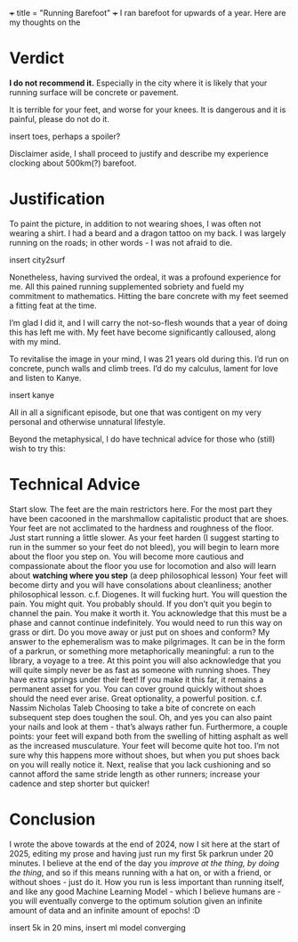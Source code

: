 +++
title = "Running Barefoot"
+++
I ran barefoot for upwards of a year. Here are my thoughts on the

* Verdict
*I do not recommend it.* Especially in the city where it is likely that your running surface will be concrete or pavement.

It is terrible for your feet, and worse for your knees. It is dangerous and it is painful, please do not do it.

insert toes, perhaps a spoiler?

Disclaimer aside, I shall proceed to justify and describe my experience clocking about 500km(?) barefoot.

* Justification
To paint the picture, in addition to not wearing shoes, I was often not wearing a shirt. I had a beard and a dragon tattoo on my back.
I was largely running on the roads; in other words - I was not afraid to die.

insert city2surf

Nonetheless, having survived the ordeal, it was a profound experience for me. All this pained running supplemented sobriety and fueld my commitment to mathematics. Hitting the bare concrete with my feet seemed a fitting feat at the time.

I’m glad I did it, and I will carry the not-so-flesh wounds that a year of doing this has left me with. My feet have become significantly calloused, along with my mind.

To revitalise the image in your mind, I was 21 years old during this. I’d run on concrete, punch walls and climb trees. I’d do my calculus, lament for love and listen to Kanye.

insert kanye

All in all a significant episode, but one that was contigent on my very personal and otherwise unnatural lifestyle.

Beyond the metaphysical, I do have technical advice for those who (still) wish to try this:

* Technical Advice
Start slow. The feet are the main restrictors here. For the most part they have been cacooned in the marshmallow capitalistic product that are shoes. Your feet are not acclimated to the hardness and roughness of the floor. Just start running a little slower.
As your feet harden (I suggest starting to run in the summer so your feet do not bleed), you will begin to learn more about the floor you step on. You will become more cautious and compassionate about the floor you use for locomotion and also will learn about *watching where you step* (a deep philosophical lesson)
Your feet will become dirty and you will have consolations about cleanliness; another philosophical lesson. c.f. Diogenes.
It will fucking hurt. You will question the pain. You might quit. You probably should.
If you don’t quit you begin to channel the pain. You make it worth it. You acknowledge that this must be a phase and cannot continue indefinitely. You would need to run this way on grass or dirt. Do you move away or just put on shoes and conform?
My answer to the ephemeralism was to make pilgrimages. It can be in the form of a parkrun, or something more metaphorically meaningful: a run to the library, a voyage to a tree.
At this point you will also acknowledge that you will quite simply never be as fast as someone with running shoes. They have extra springs under their feet!
If you make it this far, it remains a permanent asset for you. You can cover ground quickly without shoes should the need ever arise. Great optionality, a powerful position. c.f. Nassim Nicholas Taleb
Choosing to take a bite of concrete on each subsequent step does toughen the soul.
Oh, and yes you can also paint your nails and look at them - that’s always rather fun.
Furthermore, a couple points: your feet will expand both from the swelling of hitting asphalt as well as the increased musculature. Your feet will become quite hot too. I’m not sure why this happens more without shoes, but when you put shoes back on you will really notice it. Next, realise that you lack cushioning and so cannot afford the same stride length as other runners; increase your cadence and step shorter but quicker!

* Conclusion
I wrote the above towards at the end of 2024, now I sit here at the start of 2025, editing my prose and having just run my first 5k parkrun under 20 minutes. I believe at the end of the day you /improve at the thing, by doing the thing/, and so if this means running with a hat on, or with a friend, or without shoes - just do it. How you run is less important than running itself, and like any good Machine Learning Model - which I believe humans are - you will eventually converge to the optimum solution given an infinite amount of data and an infinite amount of epochs! :D

insert 5k in 20 mins,
insert ml model converging

